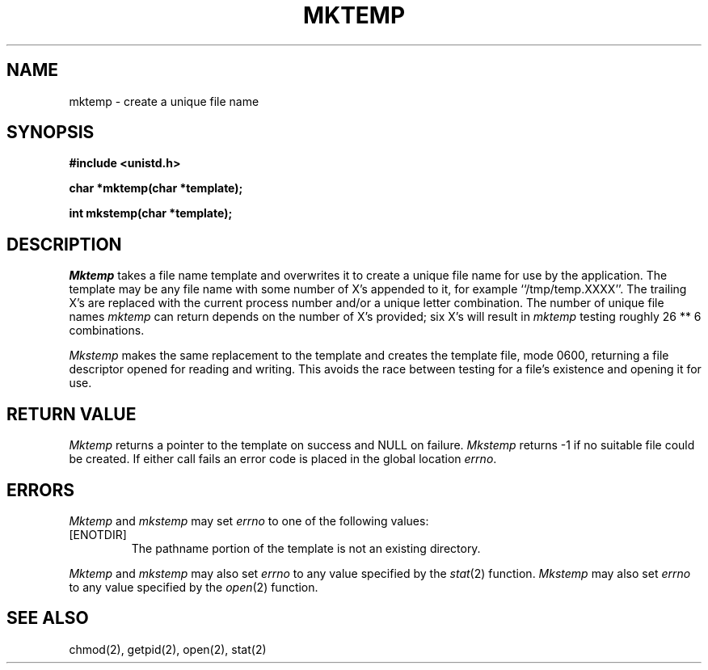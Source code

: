 .\" Copyright (c) 1989 The Regents of the University of California.
.\" All rights reserved.
.\"
.\" %sccs.include.redist.man%
.\"
.\"	@(#)mktemp.3	6.9 (Berkeley) 04/19/91
.\"
.TH MKTEMP 3  ""
.AT 3
.SH NAME
mktemp \- create a unique file name
.SH SYNOPSIS
.nf
.ft B
#include <unistd.h>

char *mktemp(char *template);

int mkstemp(char *template);
.ft R
.fi
.SH DESCRIPTION
.I Mktemp
takes a file name template and overwrites it to create a unique file
name for use by the application.
The template may be any file name with some number of X's appended
to it, for example ``/tmp/temp.XXXX''.
The trailing X's are replaced with the current process number and/or a
unique letter combination.
The number of unique file names
.I mktemp
can return depends on the number of X's provided; six X's will
result in
.I mktemp
testing roughly 26 ** 6 combinations.
.PP
.I Mkstemp
makes the same replacement to the template and creates the template file,
mode 0600, returning a file descriptor opened for reading and writing.
This avoids the race between testing for a file's existence and opening it
for use.
.SH "RETURN VALUE"
.I Mktemp
returns a pointer to the template on success and NULL on failure.
.I Mkstemp
returns -1 if no suitable file could be created.
If either call fails an error code is placed in the global location
.IR errno .
.SH ERRORS
.I Mktemp
and
.I mkstemp
may set
.I errno
to one of the following values:
.TP
[ENOTDIR]
The pathname portion of the template is not an existing directory.
.PP
.I Mktemp
and
.I mkstemp
may also set
.I errno
to any value specified by the
.IR stat (2)
function.
.I Mkstemp
may also set
.I errno
to any value specified by the
.IR open (2)
function.
.SH "SEE ALSO"
chmod(2), getpid(2), open(2), stat(2)
